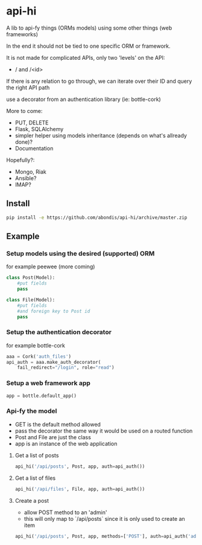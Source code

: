 * api-hi

A lib to api-fy things (ORMs models) using some other things (web frameworks)

In the end it should not be tied to one specific ORM or framework.

It is not made for complicated APIs, only two 'levels' on the API:
- / and /<id>

If there is any relation to go through, we can iterate over their ID
and query the right API path

use a decorator from an authentication library (ie: bottle-cork)


More to come:
- PUT, DELETE
- Flask, SQLAlchemy
- simpler helper using models inheritance (depends on what's allready done)?
- Documentation

Hopefully?:
- Mongo, Riak
- Ansible?
- IMAP?

** Install
   #+BEGIN_SRC sh
     pip install -e https://github.com/abondis/api-hi/archive/master.zip
   #+END_SRC

** Example
*** Setup models using the desired (supported) ORM
    for example peewee (more coming)
    #+BEGIN_SRC python
      class Post(Model):
          #put fields
          pass
      
      class File(Model):
          #put fields
          #and foreign key to Post id
          pass
    #+END_SRC
  
*** Setup the authentication decorator
    for example bottle-cork
    #+BEGIN_SRC python
      aaa = Cork('auth_files')
      api_auth = aaa.make_auth_decorator(
          fail_redirect="/login", role="read")
    #+END_SRC

*** Setup a web framework app
    #+BEGIN_SRC python
      app = bottle.default_app()
    #+END_SRC

*** Api-fy the model
     - GET is the default method allowed
     - pass the decorator the same way it would be used on a routed function
     - Post and File are just the class
     - app is an instance of the web application

**** Get a list of posts
     #+BEGIN_SRC python
       api_hi('/api/posts', Post, app, auth=api_auth())
     #+END_SRC
**** Get a list of files
     #+BEGIN_SRC python
       api_hi('/api/files', File, app, auth=api_auth())
     #+END_SRC
**** Create a post
     - allow POST method to an 'admin'
     - this will only map to `/api/posts` since it is only used to create an item
     #+BEGIN_SRC python
       api_hi('/api/posts', Post, app, methods=['POST'], auth=api_auth('admin'))
     #+END_SRC
